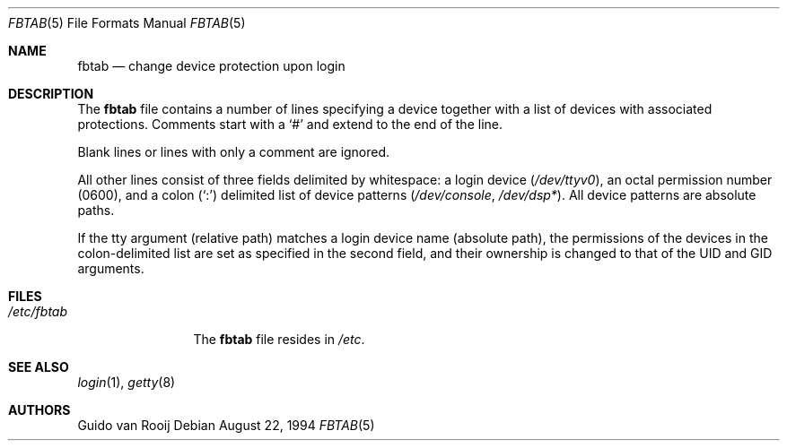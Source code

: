 .\"
.\" $FreeBSD: releng/10.1/share/man/man5/fbtab.5 86678 2001-11-20 16:18:21Z ru $
.\"
.Dd August 22, 1994
.Dt FBTAB 5
.Os
.Sh NAME
.Nm fbtab
.Nd change device protection upon login
.Sh DESCRIPTION
The
.Nm
file contains a number of lines specifying a device together with a list
of devices with associated protections.
Comments start with a
.Ql #
and extend to the end of the line.
.Pp
Blank lines or lines with only a comment are ignored.
.Pp
All other lines consist of three fields delimited by
whitespace: a login device
.Pq Pa /dev/ttyv0 ,
an octal permission number (0600), and a colon
.Pq Ql \&:
delimited list of device patterns
.Pq Pa /dev/console , /dev/dsp* .
All device patterns are absolute paths.
.Pp
If the tty argument (relative path) matches a login device
name (absolute path), the permissions of the devices in the
colon-delimited list are set as specified in the second
field, and their ownership is changed to that of the UID
and GID arguments.
.Sh FILES
.Bl -tag -width ".Pa /etc/fbtab" -compact
.It Pa /etc/fbtab
The
.Nm
file resides in
.Pa /etc .
.El
.Sh SEE ALSO
.Xr login 1 ,
.Xr getty 8
.Sh AUTHORS
.An Guido van Rooij
